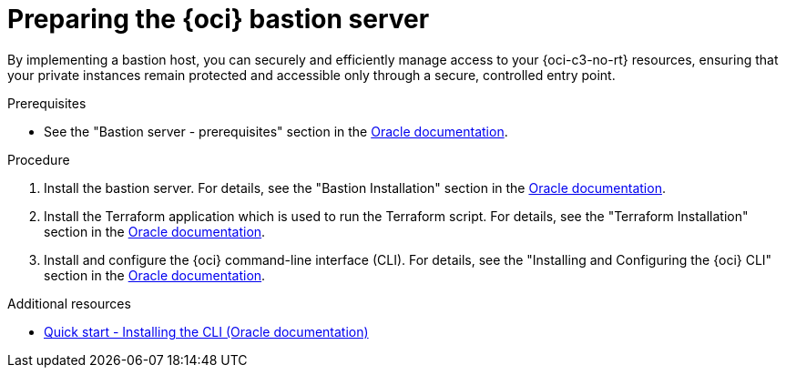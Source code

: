 // Module included in the following assemblies:
//
// * installing/installing_oci/installing-c3-assisted-installer.adoc

:_mod-docs-content-type: PROCEDURE
[id="c3-ai-preparing-bastian-server_{context}"]
= Preparing the {oci} bastion server

By implementing a bastion host, you can securely and efficiently manage access to your {oci-c3-no-rt} resources, ensuring that your private instances remain protected and accessible only through a secure, controlled entry point.

.Prerequisites

* See the "Bastion server - prerequisites" section in the link:https://www.oracle.com/a/otn/docs/compute_cloud_at_customer_assisted_installer.pdf?source=:em:nl:mt::::PCATP[Oracle documentation].

.Procedure

. Install the bastion server. For details, see the "Bastion Installation" section in the link:https://www.oracle.com/a/otn/docs/compute_cloud_at_customer_assisted_installer.pdf?source=:em:nl:mt::::PCATP[Oracle documentation].

. Install the Terraform application which is used to run the Terraform script. For details, see the "Terraform Installation" section in the link:https://www.oracle.com/a/otn/docs/compute_cloud_at_customer_assisted_installer.pdf?source=:em:nl:mt::::PCATP[Oracle documentation].

. Install and configure the {oci} command-line interface (CLI). For details, see the "Installing and Configuring the {oci} CLI" section in the link:https://www.oracle.com/a/otn/docs/compute_cloud_at_customer_assisted_installer.pdf?source=:em:nl:mt::::PCATP[Oracle documentation].

.Additional resources

* link:https://docs.oracle.com/en-us/iaas/Content/API/SDKDocs/cliinstall.htm[Quick start - Installing the CLI (Oracle documentation)]